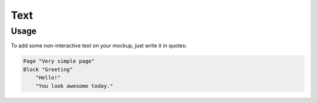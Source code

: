 Text
====

Usage
------

To add some non-interactive text on your mockup, just write it in quotes:

..  code-block:: imagineui

    Page "Very simple page"
    Block "Greeting"
        "Hello!"
        "You look awesome today."
